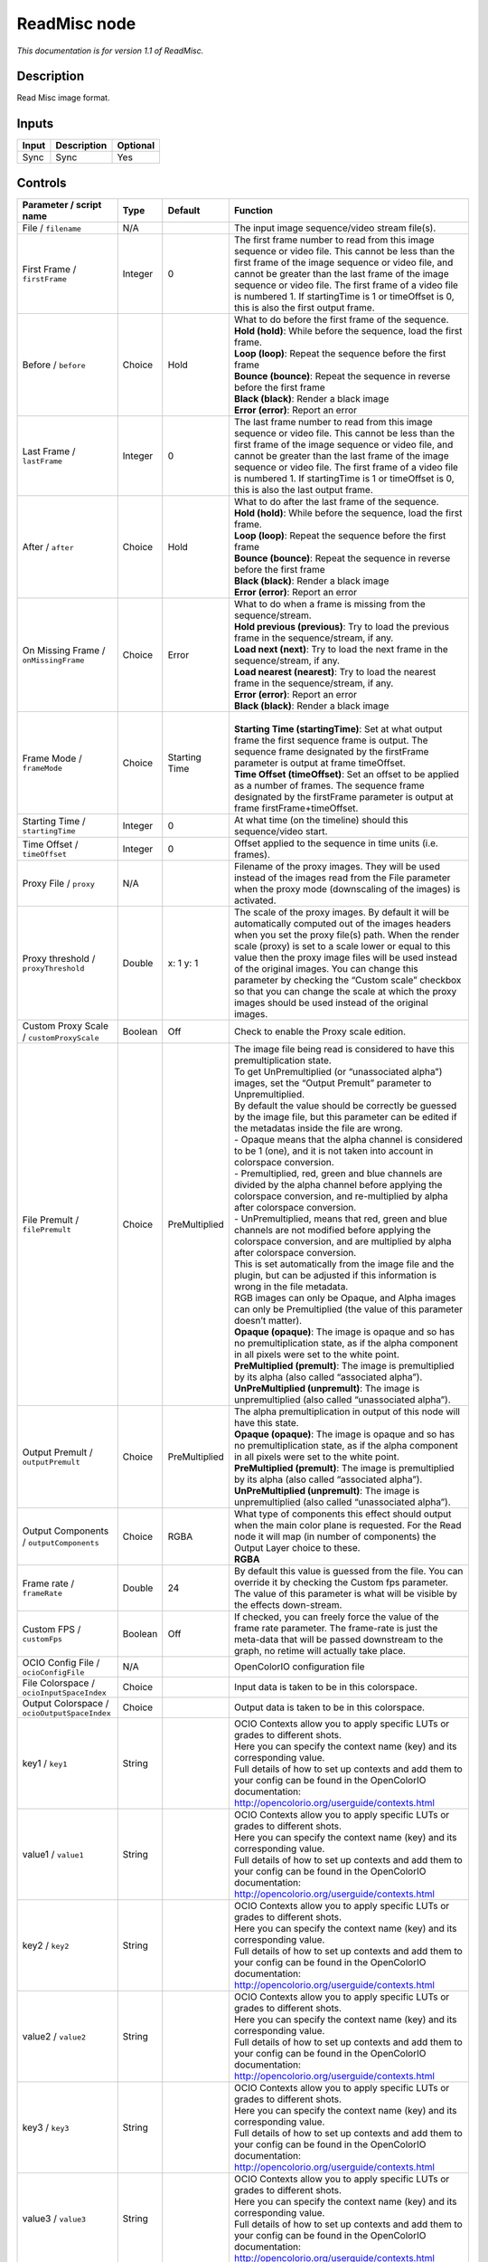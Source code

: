 .. _fr.inria.openfx.ReadMisc:

ReadMisc node
=============

|pluginIcon| 

*This documentation is for version 1.1 of ReadMisc.*

Description
-----------

Read Misc image format.

Inputs
------

+-------+-------------+----------+
| Input | Description | Optional |
+=======+=============+==========+
| Sync  | Sync        | Yes      |
+-------+-------------+----------+

Controls
--------

.. tabularcolumns:: |>{\raggedright}p{0.2\columnwidth}|>{\raggedright}p{0.06\columnwidth}|>{\raggedright}p{0.07\columnwidth}|p{0.63\columnwidth}|

.. cssclass:: longtable

+----------------------------------------------+---------+---------------+---------------------------------------------------------------------------------------------------------------------------------------------------------------------------------------------------------------------------------------------------------------------------------------------------------------------------------------------------------------------------------------------------------------------------------------------------------------------------------+
| Parameter / script name                      | Type    | Default       | Function                                                                                                                                                                                                                                                                                                                                                                                                                                                                        |
+==============================================+=========+===============+=================================================================================================================================================================================================================================================================================================================================================================================================================================================================================+
| File / ``filename``                          | N/A     |               | The input image sequence/video stream file(s).                                                                                                                                                                                                                                                                                                                                                                                                                                  |
+----------------------------------------------+---------+---------------+---------------------------------------------------------------------------------------------------------------------------------------------------------------------------------------------------------------------------------------------------------------------------------------------------------------------------------------------------------------------------------------------------------------------------------------------------------------------------------+
| First Frame / ``firstFrame``                 | Integer | 0             | The first frame number to read from this image sequence or video file. This cannot be less than the first frame of the image sequence or video file, and cannot be greater than the last frame of the image sequence or video file. The first frame of a video file is numbered 1. If startingTime is 1 or timeOffset is 0, this is also the first output frame.                                                                                                                |
+----------------------------------------------+---------+---------------+---------------------------------------------------------------------------------------------------------------------------------------------------------------------------------------------------------------------------------------------------------------------------------------------------------------------------------------------------------------------------------------------------------------------------------------------------------------------------------+
| Before / ``before``                          | Choice  | Hold          | | What to do before the first frame of the sequence.                                                                                                                                                                                                                                                                                                                                                                                                                            |
|                                              |         |               | | **Hold (hold)**: While before the sequence, load the first frame.                                                                                                                                                                                                                                                                                                                                                                                                             |
|                                              |         |               | | **Loop (loop)**: Repeat the sequence before the first frame                                                                                                                                                                                                                                                                                                                                                                                                                   |
|                                              |         |               | | **Bounce (bounce)**: Repeat the sequence in reverse before the first frame                                                                                                                                                                                                                                                                                                                                                                                                    |
|                                              |         |               | | **Black (black)**: Render a black image                                                                                                                                                                                                                                                                                                                                                                                                                                       |
|                                              |         |               | | **Error (error)**: Report an error                                                                                                                                                                                                                                                                                                                                                                                                                                            |
+----------------------------------------------+---------+---------------+---------------------------------------------------------------------------------------------------------------------------------------------------------------------------------------------------------------------------------------------------------------------------------------------------------------------------------------------------------------------------------------------------------------------------------------------------------------------------------+
| Last Frame / ``lastFrame``                   | Integer | 0             | The last frame number to read from this image sequence or video file. This cannot be less than the first frame of the image sequence or video file, and cannot be greater than the last frame of the image sequence or video file. The first frame of a video file is numbered 1. If startingTime is 1 or timeOffset is 0, this is also the last output frame.                                                                                                                  |
+----------------------------------------------+---------+---------------+---------------------------------------------------------------------------------------------------------------------------------------------------------------------------------------------------------------------------------------------------------------------------------------------------------------------------------------------------------------------------------------------------------------------------------------------------------------------------------+
| After / ``after``                            | Choice  | Hold          | | What to do after the last frame of the sequence.                                                                                                                                                                                                                                                                                                                                                                                                                              |
|                                              |         |               | | **Hold (hold)**: While before the sequence, load the first frame.                                                                                                                                                                                                                                                                                                                                                                                                             |
|                                              |         |               | | **Loop (loop)**: Repeat the sequence before the first frame                                                                                                                                                                                                                                                                                                                                                                                                                   |
|                                              |         |               | | **Bounce (bounce)**: Repeat the sequence in reverse before the first frame                                                                                                                                                                                                                                                                                                                                                                                                    |
|                                              |         |               | | **Black (black)**: Render a black image                                                                                                                                                                                                                                                                                                                                                                                                                                       |
|                                              |         |               | | **Error (error)**: Report an error                                                                                                                                                                                                                                                                                                                                                                                                                                            |
+----------------------------------------------+---------+---------------+---------------------------------------------------------------------------------------------------------------------------------------------------------------------------------------------------------------------------------------------------------------------------------------------------------------------------------------------------------------------------------------------------------------------------------------------------------------------------------+
| On Missing Frame / ``onMissingFrame``        | Choice  | Error         | | What to do when a frame is missing from the sequence/stream.                                                                                                                                                                                                                                                                                                                                                                                                                  |
|                                              |         |               | | **Hold previous (previous)**: Try to load the previous frame in the sequence/stream, if any.                                                                                                                                                                                                                                                                                                                                                                                  |
|                                              |         |               | | **Load next (next)**: Try to load the next frame in the sequence/stream, if any.                                                                                                                                                                                                                                                                                                                                                                                              |
|                                              |         |               | | **Load nearest (nearest)**: Try to load the nearest frame in the sequence/stream, if any.                                                                                                                                                                                                                                                                                                                                                                                     |
|                                              |         |               | | **Error (error)**: Report an error                                                                                                                                                                                                                                                                                                                                                                                                                                            |
|                                              |         |               | | **Black (black)**: Render a black image                                                                                                                                                                                                                                                                                                                                                                                                                                       |
+----------------------------------------------+---------+---------------+---------------------------------------------------------------------------------------------------------------------------------------------------------------------------------------------------------------------------------------------------------------------------------------------------------------------------------------------------------------------------------------------------------------------------------------------------------------------------------+
| Frame Mode / ``frameMode``                   | Choice  | Starting Time | |                                                                                                                                                                                                                                                                                                                                                                                                                                                                               |
|                                              |         |               | | **Starting Time (startingTime)**: Set at what output frame the first sequence frame is output. The sequence frame designated by the firstFrame parameter is output at frame timeOffset.                                                                                                                                                                                                                                                                                       |
|                                              |         |               | | **Time Offset (timeOffset)**: Set an offset to be applied as a number of frames. The sequence frame designated by the firstFrame parameter is output at frame firstFrame+timeOffset.                                                                                                                                                                                                                                                                                          |
+----------------------------------------------+---------+---------------+---------------------------------------------------------------------------------------------------------------------------------------------------------------------------------------------------------------------------------------------------------------------------------------------------------------------------------------------------------------------------------------------------------------------------------------------------------------------------------+
| Starting Time / ``startingTime``             | Integer | 0             | At what time (on the timeline) should this sequence/video start.                                                                                                                                                                                                                                                                                                                                                                                                                |
+----------------------------------------------+---------+---------------+---------------------------------------------------------------------------------------------------------------------------------------------------------------------------------------------------------------------------------------------------------------------------------------------------------------------------------------------------------------------------------------------------------------------------------------------------------------------------------+
| Time Offset / ``timeOffset``                 | Integer | 0             | Offset applied to the sequence in time units (i.e. frames).                                                                                                                                                                                                                                                                                                                                                                                                                     |
+----------------------------------------------+---------+---------------+---------------------------------------------------------------------------------------------------------------------------------------------------------------------------------------------------------------------------------------------------------------------------------------------------------------------------------------------------------------------------------------------------------------------------------------------------------------------------------+
| Proxy File / ``proxy``                       | N/A     |               | Filename of the proxy images. They will be used instead of the images read from the File parameter when the proxy mode (downscaling of the images) is activated.                                                                                                                                                                                                                                                                                                                |
+----------------------------------------------+---------+---------------+---------------------------------------------------------------------------------------------------------------------------------------------------------------------------------------------------------------------------------------------------------------------------------------------------------------------------------------------------------------------------------------------------------------------------------------------------------------------------------+
| Proxy threshold / ``proxyThreshold``         | Double  | x: 1 y: 1     | The scale of the proxy images. By default it will be automatically computed out of the images headers when you set the proxy file(s) path. When the render scale (proxy) is set to a scale lower or equal to this value then the proxy image files will be used instead of the original images. You can change this parameter by checking the “Custom scale” checkbox so that you can change the scale at which the proxy images should be used instead of the original images. |
+----------------------------------------------+---------+---------------+---------------------------------------------------------------------------------------------------------------------------------------------------------------------------------------------------------------------------------------------------------------------------------------------------------------------------------------------------------------------------------------------------------------------------------------------------------------------------------+
| Custom Proxy Scale / ``customProxyScale``    | Boolean | Off           | Check to enable the Proxy scale edition.                                                                                                                                                                                                                                                                                                                                                                                                                                        |
+----------------------------------------------+---------+---------------+---------------------------------------------------------------------------------------------------------------------------------------------------------------------------------------------------------------------------------------------------------------------------------------------------------------------------------------------------------------------------------------------------------------------------------------------------------------------------------+
| File Premult / ``filePremult``               | Choice  | PreMultiplied | | The image file being read is considered to have this premultiplication state.                                                                                                                                                                                                                                                                                                                                                                                                 |
|                                              |         |               | | To get UnPremultiplied (or “unassociated alpha”) images, set the “Output Premult” parameter to Unpremultiplied.                                                                                                                                                                                                                                                                                                                                                               |
|                                              |         |               | | By default the value should be correctly be guessed by the image file, but this parameter can be edited if the metadatas inside the file are wrong.                                                                                                                                                                                                                                                                                                                           |
|                                              |         |               | | - Opaque means that the alpha channel is considered to be 1 (one), and it is not taken into account in colorspace conversion.                                                                                                                                                                                                                                                                                                                                                 |
|                                              |         |               | | - Premultiplied, red, green and blue channels are divided by the alpha channel before applying the colorspace conversion, and re-multiplied by alpha after colorspace conversion.                                                                                                                                                                                                                                                                                             |
|                                              |         |               | | - UnPremultiplied, means that red, green and blue channels are not modified before applying the colorspace conversion, and are multiplied by alpha after colorspace conversion.                                                                                                                                                                                                                                                                                               |
|                                              |         |               | | This is set automatically from the image file and the plugin, but can be adjusted if this information is wrong in the file metadata.                                                                                                                                                                                                                                                                                                                                          |
|                                              |         |               | | RGB images can only be Opaque, and Alpha images can only be Premultiplied (the value of this parameter doesn’t matter).                                                                                                                                                                                                                                                                                                                                                       |
|                                              |         |               | | **Opaque (opaque)**: The image is opaque and so has no premultiplication state, as if the alpha component in all pixels were set to the white point.                                                                                                                                                                                                                                                                                                                          |
|                                              |         |               | | **PreMultiplied (premult)**: The image is premultiplied by its alpha (also called “associated alpha”).                                                                                                                                                                                                                                                                                                                                                                        |
|                                              |         |               | | **UnPreMultiplied (unpremult)**: The image is unpremultiplied (also called “unassociated alpha”).                                                                                                                                                                                                                                                                                                                                                                             |
+----------------------------------------------+---------+---------------+---------------------------------------------------------------------------------------------------------------------------------------------------------------------------------------------------------------------------------------------------------------------------------------------------------------------------------------------------------------------------------------------------------------------------------------------------------------------------------+
| Output Premult / ``outputPremult``           | Choice  | PreMultiplied | | The alpha premultiplication in output of this node will have this state.                                                                                                                                                                                                                                                                                                                                                                                                      |
|                                              |         |               | | **Opaque (opaque)**: The image is opaque and so has no premultiplication state, as if the alpha component in all pixels were set to the white point.                                                                                                                                                                                                                                                                                                                          |
|                                              |         |               | | **PreMultiplied (premult)**: The image is premultiplied by its alpha (also called “associated alpha”).                                                                                                                                                                                                                                                                                                                                                                        |
|                                              |         |               | | **UnPreMultiplied (unpremult)**: The image is unpremultiplied (also called “unassociated alpha”).                                                                                                                                                                                                                                                                                                                                                                             |
+----------------------------------------------+---------+---------------+---------------------------------------------------------------------------------------------------------------------------------------------------------------------------------------------------------------------------------------------------------------------------------------------------------------------------------------------------------------------------------------------------------------------------------------------------------------------------------+
| Output Components / ``outputComponents``     | Choice  | RGBA          | | What type of components this effect should output when the main color plane is requested. For the Read node it will map (in number of components) the Output Layer choice to these.                                                                                                                                                                                                                                                                                           |
|                                              |         |               | | **RGBA**                                                                                                                                                                                                                                                                                                                                                                                                                                                                      |
+----------------------------------------------+---------+---------------+---------------------------------------------------------------------------------------------------------------------------------------------------------------------------------------------------------------------------------------------------------------------------------------------------------------------------------------------------------------------------------------------------------------------------------------------------------------------------------+
| Frame rate / ``frameRate``                   | Double  | 24            | By default this value is guessed from the file. You can override it by checking the Custom fps parameter. The value of this parameter is what will be visible by the effects down-stream.                                                                                                                                                                                                                                                                                       |
+----------------------------------------------+---------+---------------+---------------------------------------------------------------------------------------------------------------------------------------------------------------------------------------------------------------------------------------------------------------------------------------------------------------------------------------------------------------------------------------------------------------------------------------------------------------------------------+
| Custom FPS / ``customFps``                   | Boolean | Off           | If checked, you can freely force the value of the frame rate parameter. The frame-rate is just the meta-data that will be passed downstream to the graph, no retime will actually take place.                                                                                                                                                                                                                                                                                   |
+----------------------------------------------+---------+---------------+---------------------------------------------------------------------------------------------------------------------------------------------------------------------------------------------------------------------------------------------------------------------------------------------------------------------------------------------------------------------------------------------------------------------------------------------------------------------------------+
| OCIO Config File / ``ocioConfigFile``        | N/A     |               | OpenColorIO configuration file                                                                                                                                                                                                                                                                                                                                                                                                                                                  |
+----------------------------------------------+---------+---------------+---------------------------------------------------------------------------------------------------------------------------------------------------------------------------------------------------------------------------------------------------------------------------------------------------------------------------------------------------------------------------------------------------------------------------------------------------------------------------------+
| File Colorspace / ``ocioInputSpaceIndex``    | Choice  |               | Input data is taken to be in this colorspace.                                                                                                                                                                                                                                                                                                                                                                                                                                   |
+----------------------------------------------+---------+---------------+---------------------------------------------------------------------------------------------------------------------------------------------------------------------------------------------------------------------------------------------------------------------------------------------------------------------------------------------------------------------------------------------------------------------------------------------------------------------------------+
| Output Colorspace / ``ocioOutputSpaceIndex`` | Choice  |               | Output data is taken to be in this colorspace.                                                                                                                                                                                                                                                                                                                                                                                                                                  |
+----------------------------------------------+---------+---------------+---------------------------------------------------------------------------------------------------------------------------------------------------------------------------------------------------------------------------------------------------------------------------------------------------------------------------------------------------------------------------------------------------------------------------------------------------------------------------------+
| key1 / ``key1``                              | String  |               | | OCIO Contexts allow you to apply specific LUTs or grades to different shots.                                                                                                                                                                                                                                                                                                                                                                                                  |
|                                              |         |               | | Here you can specify the context name (key) and its corresponding value.                                                                                                                                                                                                                                                                                                                                                                                                      |
|                                              |         |               | | Full details of how to set up contexts and add them to your config can be found in the OpenColorIO documentation:                                                                                                                                                                                                                                                                                                                                                             |
|                                              |         |               | | http://opencolorio.org/userguide/contexts.html                                                                                                                                                                                                                                                                                                                                                                                                                                |
+----------------------------------------------+---------+---------------+---------------------------------------------------------------------------------------------------------------------------------------------------------------------------------------------------------------------------------------------------------------------------------------------------------------------------------------------------------------------------------------------------------------------------------------------------------------------------------+
| value1 / ``value1``                          | String  |               | | OCIO Contexts allow you to apply specific LUTs or grades to different shots.                                                                                                                                                                                                                                                                                                                                                                                                  |
|                                              |         |               | | Here you can specify the context name (key) and its corresponding value.                                                                                                                                                                                                                                                                                                                                                                                                      |
|                                              |         |               | | Full details of how to set up contexts and add them to your config can be found in the OpenColorIO documentation:                                                                                                                                                                                                                                                                                                                                                             |
|                                              |         |               | | http://opencolorio.org/userguide/contexts.html                                                                                                                                                                                                                                                                                                                                                                                                                                |
+----------------------------------------------+---------+---------------+---------------------------------------------------------------------------------------------------------------------------------------------------------------------------------------------------------------------------------------------------------------------------------------------------------------------------------------------------------------------------------------------------------------------------------------------------------------------------------+
| key2 / ``key2``                              | String  |               | | OCIO Contexts allow you to apply specific LUTs or grades to different shots.                                                                                                                                                                                                                                                                                                                                                                                                  |
|                                              |         |               | | Here you can specify the context name (key) and its corresponding value.                                                                                                                                                                                                                                                                                                                                                                                                      |
|                                              |         |               | | Full details of how to set up contexts and add them to your config can be found in the OpenColorIO documentation:                                                                                                                                                                                                                                                                                                                                                             |
|                                              |         |               | | http://opencolorio.org/userguide/contexts.html                                                                                                                                                                                                                                                                                                                                                                                                                                |
+----------------------------------------------+---------+---------------+---------------------------------------------------------------------------------------------------------------------------------------------------------------------------------------------------------------------------------------------------------------------------------------------------------------------------------------------------------------------------------------------------------------------------------------------------------------------------------+
| value2 / ``value2``                          | String  |               | | OCIO Contexts allow you to apply specific LUTs or grades to different shots.                                                                                                                                                                                                                                                                                                                                                                                                  |
|                                              |         |               | | Here you can specify the context name (key) and its corresponding value.                                                                                                                                                                                                                                                                                                                                                                                                      |
|                                              |         |               | | Full details of how to set up contexts and add them to your config can be found in the OpenColorIO documentation:                                                                                                                                                                                                                                                                                                                                                             |
|                                              |         |               | | http://opencolorio.org/userguide/contexts.html                                                                                                                                                                                                                                                                                                                                                                                                                                |
+----------------------------------------------+---------+---------------+---------------------------------------------------------------------------------------------------------------------------------------------------------------------------------------------------------------------------------------------------------------------------------------------------------------------------------------------------------------------------------------------------------------------------------------------------------------------------------+
| key3 / ``key3``                              | String  |               | | OCIO Contexts allow you to apply specific LUTs or grades to different shots.                                                                                                                                                                                                                                                                                                                                                                                                  |
|                                              |         |               | | Here you can specify the context name (key) and its corresponding value.                                                                                                                                                                                                                                                                                                                                                                                                      |
|                                              |         |               | | Full details of how to set up contexts and add them to your config can be found in the OpenColorIO documentation:                                                                                                                                                                                                                                                                                                                                                             |
|                                              |         |               | | http://opencolorio.org/userguide/contexts.html                                                                                                                                                                                                                                                                                                                                                                                                                                |
+----------------------------------------------+---------+---------------+---------------------------------------------------------------------------------------------------------------------------------------------------------------------------------------------------------------------------------------------------------------------------------------------------------------------------------------------------------------------------------------------------------------------------------------------------------------------------------+
| value3 / ``value3``                          | String  |               | | OCIO Contexts allow you to apply specific LUTs or grades to different shots.                                                                                                                                                                                                                                                                                                                                                                                                  |
|                                              |         |               | | Here you can specify the context name (key) and its corresponding value.                                                                                                                                                                                                                                                                                                                                                                                                      |
|                                              |         |               | | Full details of how to set up contexts and add them to your config can be found in the OpenColorIO documentation:                                                                                                                                                                                                                                                                                                                                                             |
|                                              |         |               | | http://opencolorio.org/userguide/contexts.html                                                                                                                                                                                                                                                                                                                                                                                                                                |
+----------------------------------------------+---------+---------------+---------------------------------------------------------------------------------------------------------------------------------------------------------------------------------------------------------------------------------------------------------------------------------------------------------------------------------------------------------------------------------------------------------------------------------------------------------------------------------+
| key4 / ``key4``                              | String  |               | | OCIO Contexts allow you to apply specific LUTs or grades to different shots.                                                                                                                                                                                                                                                                                                                                                                                                  |
|                                              |         |               | | Here you can specify the context name (key) and its corresponding value.                                                                                                                                                                                                                                                                                                                                                                                                      |
|                                              |         |               | | Full details of how to set up contexts and add them to your config can be found in the OpenColorIO documentation:                                                                                                                                                                                                                                                                                                                                                             |
|                                              |         |               | | http://opencolorio.org/userguide/contexts.html                                                                                                                                                                                                                                                                                                                                                                                                                                |
+----------------------------------------------+---------+---------------+---------------------------------------------------------------------------------------------------------------------------------------------------------------------------------------------------------------------------------------------------------------------------------------------------------------------------------------------------------------------------------------------------------------------------------------------------------------------------------+
| value4 / ``value4``                          | String  |               | | OCIO Contexts allow you to apply specific LUTs or grades to different shots.                                                                                                                                                                                                                                                                                                                                                                                                  |
|                                              |         |               | | Here you can specify the context name (key) and its corresponding value.                                                                                                                                                                                                                                                                                                                                                                                                      |
|                                              |         |               | | Full details of how to set up contexts and add them to your config can be found in the OpenColorIO documentation:                                                                                                                                                                                                                                                                                                                                                             |
|                                              |         |               | | http://opencolorio.org/userguide/contexts.html                                                                                                                                                                                                                                                                                                                                                                                                                                |
+----------------------------------------------+---------+---------------+---------------------------------------------------------------------------------------------------------------------------------------------------------------------------------------------------------------------------------------------------------------------------------------------------------------------------------------------------------------------------------------------------------------------------------------------------------------------------------+
| OCIO config help... / ``ocioHelp``           | Button  |               | Help about the OpenColorIO configuration.                                                                                                                                                                                                                                                                                                                                                                                                                                       |
+----------------------------------------------+---------+---------------+---------------------------------------------------------------------------------------------------------------------------------------------------------------------------------------------------------------------------------------------------------------------------------------------------------------------------------------------------------------------------------------------------------------------------------------------------------------------------------+

.. |pluginIcon| image:: fr.inria.openfx.ReadMisc.png
   :width: 10.0%
